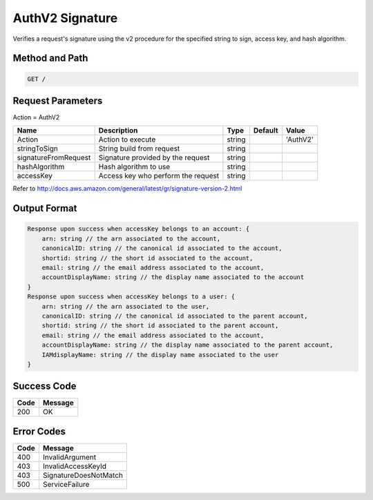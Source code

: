 .. _AuthV2 Signature:

AuthV2 Signature
================

Verifies a request's signature using the v2 procedure for the specified
string to sign, access key, and hash algorithm.

Method and Path
---------------

.. code::

  GET /

Request Parameters
------------------

Action = AuthV2

.. tabularcolumns:: lLlll
.. table::
   :widths: auto

   +----------------------+-------------+-------------+-------------+-------------+
   | Name                 | Description | Type        | Default     | Value       |
   +======================+=============+=============+=============+=============+
   | Action               | Action to   | string      |             | 'AuthV2'    |
   |                      | execute     |             |             |             |
   +----------------------+-------------+-------------+-------------+-------------+
   | stringToSign         | String      | string      |             |             |
   |                      | build from  |             |             |             |
   |                      | request     |             |             |             |
   +----------------------+-------------+-------------+-------------+-------------+
   | signatureFromRequest | Signature   | string      |             |             |
   |                      | provided by |             |             |             |
   |                      | the request |             |             |             |
   +----------------------+-------------+-------------+-------------+-------------+
   | hashAlgorithm        | Hash        | string      |             |             |
   |                      | algorithm   |             |             |             |
   |                      | to use      |             |             |             |
   +----------------------+-------------+-------------+-------------+-------------+
   | accessKey            | Access key  | string      |             |             |
   |                      | who perform |             |             |             |
   |                      | the request |             |             |             |
   +----------------------+-------------+-------------+-------------+-------------+

Refer to http://docs.aws.amazon.com/general/latest/gr/signature-version-2.html

Output Format
-------------

.. code::

   Response upon success when accessKey belongs to an account: {
       arn: string // the arn associated to the account,
       canonicalID: string // the canonical id associated to the account,
       shortid: string // the short id associated to the account,
       email: string // the email address associated to the account,
       accountDisplayName: string // the display name associated to the account
   }
   Response upon success when accessKey belongs to a user: {
       arn: string // the arn associated to the user,
       canonicalID: string // the canonical id associated to the parent account,
       shortid: string // the short id associated to the parent account,
       email: string // the email address associated to the account,
       accountDisplayName: string // the display name associated to the parent account,
       IAMdisplayName: string // the display name associated to the user
   }

Success Code
------------

.. tabularcolumns:: ll
.. table::
   :widths: auto

   +------+---------+
   | Code | Message |
   +======+=========+
   | 200  | OK      |
   +------+---------+

Error Codes
-----------

.. tabularcolumns:: ll
.. table::
   :widths: auto

   +------+-----------------------+
   | Code | Message               |
   +======+=======================+
   | 400  | InvalidArgument       |
   +------+-----------------------+
   | 403  | InvalidAccessKeyId    |
   +------+-----------------------+
   | 403  | SignatureDoesNotMatch |
   +------+-----------------------+
   | 500  | ServiceFailure        |
   +------+-----------------------+
